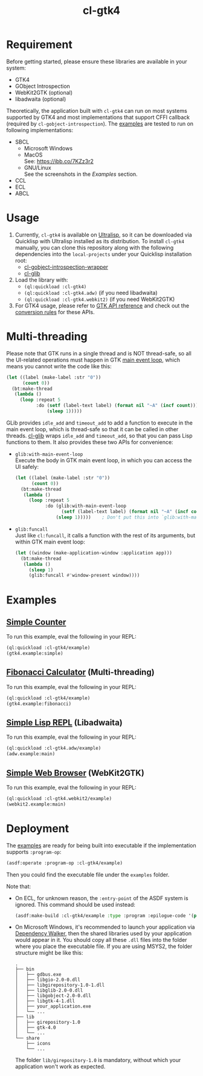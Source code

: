 #+TITLE: cl-gtk4
* Requirement
Before getting started, please ensure these libraries are available in your system:
- GTK4
- GObject Introspection
- WebKit2GTK (optional)
- libadwaita (optional)
Theoretically, the application built with ~cl-gtk4~ can run on most systems supported by GTK4 and most implementations that support CFFI callback (required by ~cl-gobject-introspection~).
The [[file:examples/][examples]] are tested to run on following implementations:
- SBCL
  - Microsoft Windows \\
    [[file:examples/screenshots/adw-win.png]]
  - MacOS \\
    See: [[https://ibb.co/7KZz3r2]]
  - GNU/Linux \\
    See the screenshots in the [[examples][Examples]] section.
- CCL
- ECL
- ABCL
* Usage
1. Currently, ~cl-gtk4~ is available on [[https://ultralisp.org][Ultralisp]],  so it can be downloaded via Quicklisp with Ultralisp installed as its distribution.
   To install ~cl-gtk4~ manually, you can clone this repository along with the following dependencies into the ~local-projects~ under your Quicklisp installation root:
   - [[https://github.com/bohonghuang/cl-gobject-introspection-wrapper][cl-gobject-introspection-wrapper]]
   - [[https://github.com/bohonghuang/cl-glib][cl-glib]]
2. Load the library with:
   - ~(ql:quickload :cl-gtk4)~
   - ~(ql:quickload :cl-gtk4.adw)~ (if you need libadwaita)
   - ~(ql:quickload :cl-gtk4.webkit2)~ (if you need WebKit2GTK)
3. For GTK4 usage, please refer to [[https://docs.gtk.org/gtk4/][GTK API reference]] and check out the [[https://github.com/bohonghuang/cl-gobject-introspection-wrapper#conversion-rules][conversion rules]] for these APIs.
* Multi-threading
Please note that GTK runs in a single thread and is NOT thread-safe, so all the UI-related operations must happen in GTK [[https://docs.gtk.org/glib/main-loop.html][main event loop]],
which means you cannot write the code like this:

#+BEGIN_SRC lisp
  (let ((label (make-label :str "0"))
        (count 0))
    (bt:make-thread
     (lambda ()
       (loop :repeat 5
             :do (setf (label-text label) (format nil "~A" (incf count)))
                 (sleep 1)))))
#+END_SRC

GLib provides ~idle_add~ and ~timeout_add~ to add a function to execute in the main event loop,
which is thread-safe so that it can be called in other threads.
[[https://github.com/bohonghuang/cl-glib][cl-glib]] wraps ~idle_add~ and ~timeout_add~, so that you can pass Lisp functions to them.
It also provides these two APIs for convenience:
- ~glib:with-main-event-loop~ \\
  Execute the body in GTK main event loop, in which you can access the UI safely:
  #+BEGIN_SRC lisp
    (let ((label (make-label :str "0"))
          (count 0))
      (bt:make-thread
       (lambda ()
         (loop :repeat 5
               :do (glib:with-main-event-loop
                     (setf (label-text label) (format nil "~A" (incf count))))
                   (sleep 1)))))    ; Don't put this into `glib:with-main-event-loop'
  #+END_SRC
- ~glib:funcall~ \\
  Just like ~cl:funcall~,  it calls a function with the rest of its arguments, but within GTK main event loop:
  #+BEGIN_SRC lisp
    (let ((window (make-application-window :application app)))
      (bt:make-thread
       (lambda ()
         (sleep 1)
         (glib:funcall #'window-present window))))
  #+END_SRC
* Examples
** [[file:examples/gtk4.lisp::24][Simple Counter]]
[[file:examples/screenshots/gtk4-simple.png]]

To run this example, eval the following in your REPL:
#+BEGIN_SRC lisp
  (ql:quickload :cl-gtk4/example)
  (gtk4.example:simple)
#+END_SRC
** [[file:examples/gtk4.lisp::52][Fibonacci Calculator]] (Multi-threading)
[[file:examples/screenshots/gtk4-fibonacci.png]]

To run this example, eval the following in your REPL:
#+BEGIN_SRC lisp
  (ql:quickload :cl-gtk4/example)
  (gtk4.example:fibonacci)
#+END_SRC
** [[file:examples/adw.lisp][Simple Lisp REPL]] (Libadwaita)
[[file:examples/screenshots/adw.png]]

To run this example, eval the following in your REPL:
#+BEGIN_SRC lisp
  (ql:quickload :cl-gtk4.adw/example)
  (adw.example:main)
#+END_SRC
** [[file:examples/webkit2.lisp][Simple Web Browser]] (WebKit2GTK)
[[file:examples/screenshots/webkit2.png]]

To run this example, eval the following in your REPL:
#+BEGIN_SRC lisp
  (ql:quickload :cl-gtk4.webkit2/example)
  (webkit2.example:main)
#+END_SRC
* Deployment
The [[file:examples/][examples]] are ready for being built into executable if the implementation supports ~:program-op~:
#+BEGIN_SRC lisp
  (asdf:operate :program-op :cl-gtk4/example)
#+END_SRC
Then you could find the executable file under the ~examples~ folder.

Note that: 
- On ECL, for unknown reason, the ~:entry-point~ of the ASDF system is ignored.
  This command should be used instead:
  #+BEGIN_SRC lisp
    (asdf:make-build :cl-gtk4/example :type :program :epilogue-code '(progn (uiop:symbol-call :gtk4.example :simple) (si:exit)))
  #+END_SRC
- On Microsoft Windows, it's recommended to launch your application via [[https://www.dependencywalker.com/][Dependency Walker]],  then the shared libraries used by your application would appear in it.
  You should copy all these ~.dll~ files into the folder where you place the executable file. If you are using MSYS2, the folder structure might be like this:

  #+BEGIN_EXAMPLE
    .
    ├── bin
    │   ├── gdbus.exe
    │   ├── libgio-2.0-0.dll
    │   ├── libgirepository-1.0-1.dll
    │   ├── libglib-2.0-0.dll
    │   ├── libgobject-2.0-0.dll
    │   ├── libgtk-4-1.dll
    │   ├── your_application.exe
    │   └── ...
    ├── lib
    │   ├── girepository-1.0
    │   ├── gtk-4.0
    │   └── ...
    └── share
        ├── icons
        └── ...
  #+END_EXAMPLE

  The folder ~lib/girepository-1.0~ is mandatory, without which your application won't work as expected.
